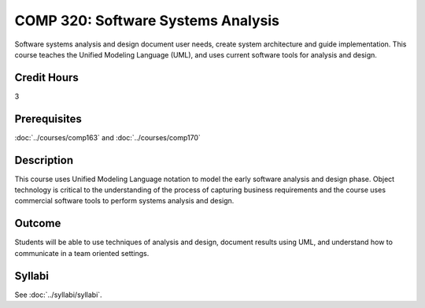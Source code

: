 .. index::
    Software Systems Analysis
    Software Systems
    Analysis
    Systems
    Software
    COMP 320

COMP 320: Software Systems Analysis
===================================

Software systems analysis and design document user needs, create system architecture and guide implementation. This course teaches the Unified Modeling Language (UML), and uses current software tools for analysis and design.

Credit Hours
-----------------------

3

Prerequisites
------------------------------

:doc:`../courses/comp163` and :doc:`../courses/comp170`

Description
--------------------

This course uses Unified Modeling Language notation to model the early software analysis and design phase. Object technology is critical to the understanding of the process of capturing business requirements and the course uses commercial software tools to perform systems analysis and design.

Outcome
----------------------

Students will be able to use techniques of analysis and design, document results using UML, and understand how to communicate in a team oriented settings.

Syllabi
----------------------

See :doc:`../syllabi/syllabi`.
